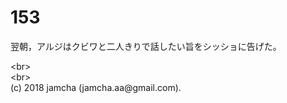 #+OPTIONS: toc:nil
#+OPTIONS: \n:t

* 153

  翌朝，アルジはクビワと二人きりで話したい旨をシッショに告げた。

  <br>
  <br>
  (c) 2018 jamcha (jamcha.aa@gmail.com).

  [[http://creativecommons.org/licenses/by-nc-sa/4.0/deed][file:http://i.creativecommons.org/l/by-nc-sa/4.0/88x31.png]]
